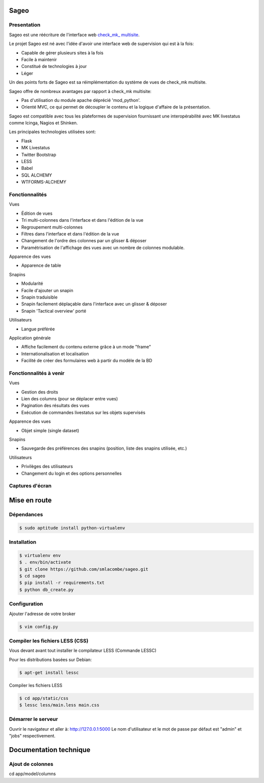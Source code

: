 =====
Sageo
=====

Presentation
-------- 

Sageo est une réécriture de l'interface web `check_mk_ multisite
<http://mathias-kettner.de/checkmk_multisite.html/>`_.

Le projet Sageo est né avec l'idée d'avoir une interface web de supervision qui est à la fois: 

- Capable de gérer plusieurs sites à la fois
- Facile à maintenir
- Constitué de technologies à jour
- Léger

Un des points forts de Sageo est sa réimplémentation du système de vues de check_mk multisite.

Sageo offre de nombreux avantages par rapport à check_mk multisite:

- Pas d'utilisation du module apache déprécié 'mod_python'.
- Orienté MVC, ce qui permet de découpler le contenu et la logique d'affaire de la présentation.

Sageo est compatible avec tous les plateformes de supervision fournissant une interopérabilité avec MK livestatus comme Icinga, Nagios et Shinken.

Les principales technologies utilisées sont:

- Flask
- MK Livestatus
- Twitter Bootstrap
- LESS
- Babel
- SQL ALCHEMY
- WTFORMS-ALCHEMY

Fonctionnalités
-------- 

Vues

- Édition de vues
- Tri multi-colonnes dans l'interface et dans l'édition de la vue
- Regroupement multi-colonnes 
- Filtres dans l'interface et dans l'édition de la vue
- Changement de l'ordre des colonnes par un glisser & déposer
- Paramétrisation de l'affichage des vues avec un nombre de colonnes modulable.

Apparence des vues

- Apparence de table

Snapins

- Modularité
- Facile d'ajouter un snapin
- Snapin traduisible
- Snapin facilement déplaçable dans l'interface avec un glisser & déposer
- Snapin 'Tactical overview' porté

Utilisateurs

- Langue préférée

Application générale

- Affiche facilement du contenu externe grâce à un mode "frame"
- Internationalisation et localisation
- Facilité de créer des formulaires web à partir du modèle de la BD 

Fonctionnalités à venir
-------- 

Vues

- Gestion des droits
- Lien des columns (pour se déplacer entre vues)
- Pagination des résultats des vues
- Exécution de commandes livestatus sur les objets supervisés

Apparence des vues

- Objet simple (single dataset)

Snapins

- Sauvegarde des préférences des snapins (position, liste des snapins utilisée, etc.)

Utilisateurs

- Privilèges des utilisateurs
- Changement du login et des options personnelles

Captures d'écran
-------- 
.. image:: https://raw.github.com/smlacombe/sageo/master/doc/screenshots/allhosts.png 
    :alt: Vue all hosts 
    :align: center

.. image:: https://raw.github.com/smlacombe/sageo/master/doc/screenshots/allservices.png 
    :alt: Vue all services
    :align: center

.. image:: https://raw.github.com/smlacombe/sageo/master/doc/screenshots/edit_view.png 
    :alt: Édition de vue
    :align: center

.. image:: https://raw.github.com/smlacombe/sageo/master/doc/screenshots/views_list.png 
    :alt: Liste des vues disponibles
    :align: center

=====
Mise en route
=====

Dépendances
-------- 

.. code-block:: bash

    $ sudo aptitude install python-virtualenv 

Installation
-------- 

.. code-block:: bash

    $ virtualenv env
    $ . env/bin/activate
    $ git clone https://github.com/smlacombe/sageo.git
    $ cd sageo
    $ pip install -r requirements.txt
    $ python db_create.py

Configuration
-------- 

Ajouter l'adresse de votre broker

.. code-block:: bash

    $ vim config.py

Compiler les fichiers LESS (CSS)
-------- 

Vous devant avant tout installer le compilateur LESS (Commande LESSC)

Pour les distributions basées sur Debian:

.. code-block:: bash

    $ apt-get install lessc

Compiler les fichiers LESS

.. code-block:: bash

    $ cd app/static/css
    $ lessc less/main.less main.css

Démarrer le serveur
-------- 

.. code-block:: bash
    $ python run.py

Ouvrir le navigateur et aller à: http://127.0.0.1:5000
Le nom d'utilisateur et le mot de passe par défaut est "admin" et "jobs" respectivement.

=======================
Documentation technique
=======================

Ajout de colonnes
-----------------

cd app/model/columns
